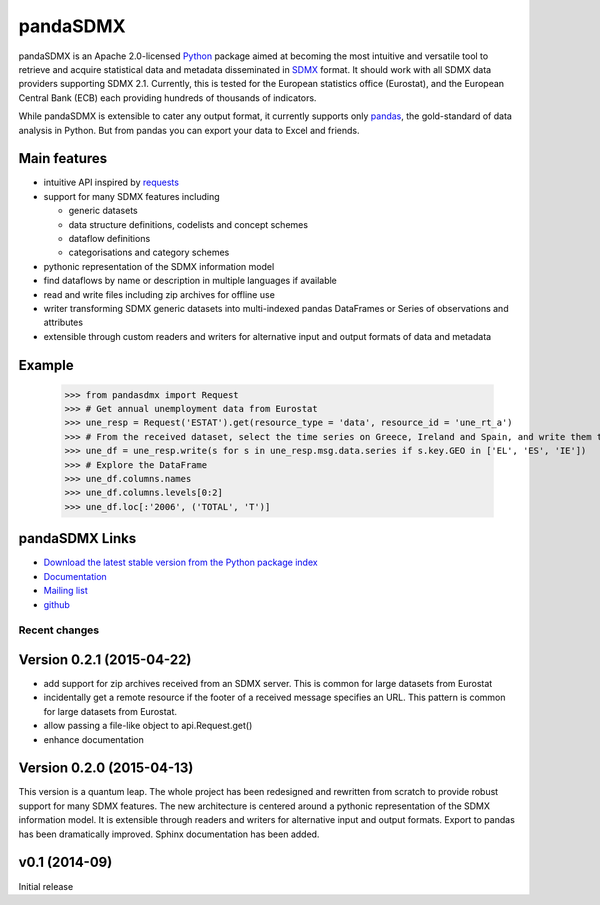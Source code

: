 =============
pandaSDMX
=============




pandaSDMX is an Apache 2.0-licensed `Python <http://www.python.org>`_ 
package aimed at becoming the 
most intuitive and versatile tool to retrieve and acquire statistical data and metadata
disseminated in `SDMX <http://www.sdmx.org>`_ format. 
It should work with all
SDMX data providers supporting SDMX 2.1. Currently,
this is tested for the European statistics office (Eurostat),
and the European Central Bank (ECB) each providing hundreds of
thousands of indicators. 

While pandaSDMX is extensible to 
cater any output format, it currently supports only `pandas <http://pandas.pydata.org>`_, the gold-standard 
of data analysis in Python. But from pandas you can export your data to Excel and friends. 

Main features
---------------------

* intuitive API inspired by `requests <https://pypi.python.org/pypi/requests/>`_  
* support for many SDMX features including

  - generic datasets
  - data structure definitions, codelists and concept schemes
  - dataflow definitions
  - categorisations and category schemes

* pythonic representation of the SDMX information model  
* find dataflows by name or description in multiple languages if available
* read and write files including zip archives for offline use
* writer transforming SDMX generic datasets into multi-indexed pandas DataFrames or Series of observations and attributes 
* extensible through custom readers and writers for alternative input and output formats of data and metadata

Example
---------



    >>> from pandasdmx import Request
    >>> # Get annual unemployment data from Eurostat
    >>> une_resp = Request('ESTAT').get(resource_type = 'data', resource_id = 'une_rt_a')
    >>> # From the received dataset, select the time series on Greece, Ireland and Spain, and write them to a pandas DataFrame
    >>> une_df = une_resp.write(s for s in une_resp.msg.data.series if s.key.GEO in ['EL', 'ES', 'IE'])
    >>> # Explore the DataFrame
    >>> une_df.columns.names
    >>> une_df.columns.levels[0:2]
    >>> une_df.loc[:'2006', ('TOTAL', 'T')]


pandaSDMX Links
-------------------------------

* `Download the latest stable version from the Python package index <https://pypi.python.org/pypi/pandaSDMX>`_
* `Documentation <http://pandasdmx.readthedocs.org>`_
* `Mailing list <https://groups.google.com/forum/?hl=en#!forum/sdmx-python>`_  
* `github <https://github.com/dr-leo/pandaSDMX>`_
 
  
  
Recent changes 
========================

Version 0.2.1 (2015-04-22)
----------------------------------

* add support for zip archives received from an SDMX server. 
  This is common for large datasets from Eurostat
* incidentally get a remote resource if the footer of a received message
  specifies an URL. This pattern is common for large datasets from Eurostat.
* allow passing a file-like object to api.Request.get() 
* enhance documentation
  
Version 0.2.0 (2015-04-13)
------------------------------------


This version is a quantum leap. The whole project has been redesigned and rewritten from
scratch to provide robust support for many SDMX features. The new architecture is centered around
a pythonic representation of the SDMX information model. It is extensible through readers and writers
for alternative input and output formats. 
Export to pandas has been dramatically improved. Sphinx documentation
has been added.

v0.1 (2014-09)
----------------

Initial release

 



